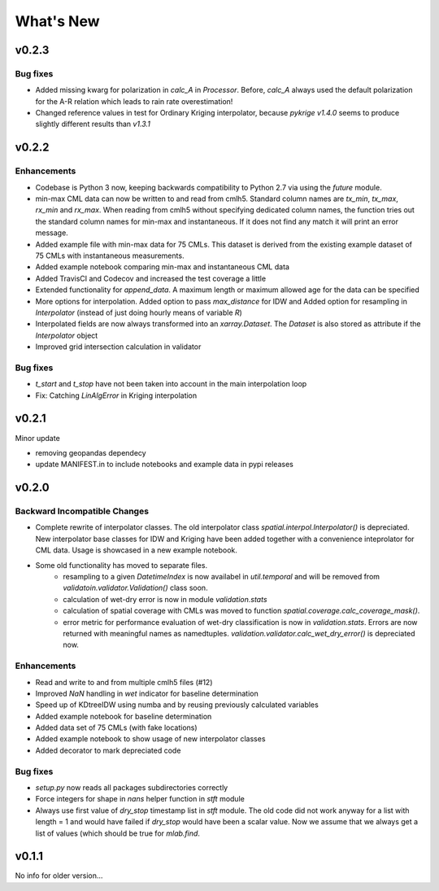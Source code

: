 What's New
==========

v0.2.3
------

Bug fixes
~~~~~~~~~

* Added missing kwarg for polarization in `calc_A` in `Processor`. Before,
  `calc_A` always used the default polarization for the A-R relation which
  leads to rain rate overestimation!

* Changed reference values in test for Ordinary Kriging interpolator, because
  `pykrige v1.4.0` seems to produce slightly different results than `v1.3.1`

v0.2.2
------

Enhancements
~~~~~~~~~~~~

* Codebase is Python 3 now, keeping backwards compatibility to Python 2.7
  via using the `future` module.

* min-max CML data can now be written to and read from cmlh5. Standard column
  names are `tx_min`, `tx_max`, `rx_min` and `rx_max`. When reading from cmlh5
  without specifying dedicated column names, the function tries out the
  standard column names for min-max and instantaneous. If it does not find any
  match it will print an error message.

* Added example file with min-max data for 75 CMLs. This dataset is derived
  from the existing example dataset of 75 CMLs with instantaneous measurements.

* Added example notebook comparing min-max and instantaneous CML data

* Added TravisCI and Codecov and increased the test coverage a little

* Extended functionality for `append_data`. A maximum length or maximum
  allowed age for the data can be specified

* More options for interpolation. Added option to pass `max_distance`
  for IDW and Added option for resampling in `Interpolator`
  (instead of just doing hourly means of variable `R`)

* Interpolated fields are now always transformed into an `xarray.Dataset`.
  The `Dataset` is also stored as attribute if the `Interpolator` object

* Improved grid intersection calculation in validator

Bug fixes
~~~~~~~~~

* `t_start` and `t_stop` have not been taken into account
  in the main interpolation loop

* Fix: Catching `LinAlgError` in Kriging interpolation


v0.2.1
------

Minor update

* removing geopandas dependecy
* update MANIFEST.in to include notebooks and example data in pypi releases


v0.2.0
------

Backward Incompatible Changes
~~~~~~~~~~~~~~~~~~~~~~~~~~~~~

* Complete rewrite of interpolator classes. The old interpolator class
  `spatial.interpol.Interpolator()` is depreciated. New interpolator base classes
  for IDW and Kriging have been added together with a convenience inteprolator
  for CML data. Usage is showcased in a new example notebook.

* Some old functionality has moved to separate files.
    * resampling to a given `DatetimeIndex` is now availabel in `util.temporal`
      and will be removed from `validatoin.validator.Validation()` class soon.
    * calculation of wet-dry error is now in module `validation.stats`
    * calculation of spatial coverage with CMLs was moved to function
      `spatial.coverage.calc_coverage_mask()`.
    * error metric for performance evaluation of wet-dry classification is now
      in `validation.stats`. Errors are now returned with meaningful names as
      namedtuples. `validation.validator.calc_wet_dry_error()` is depreciated now.

Enhancements
~~~~~~~~~~~~

* Read and write to and from multiple cmlh5 files (#12)

* Improved `NaN` handling in `wet` indicator for baseline determination

* Speed up of KDtreeIDW using numba and by reusing
  previously calculated variables

* Added example notebook for baseline determination

* Added data set of 75 CMLs (with fake locations)

* Added example notebook to show usage of new interpolator classes

* Added decorator to mark depreciated code

Bug fixes
~~~~~~~~~

* `setup.py` now reads all packages subdirectories correctly

* Force integers for shape in `nans` helper function in `stft` module

* Always use first value of `dry_stop` timestamp list in `stft` module.
  The old code did not work anyway for a list with length = 1 and would
  have failed if `dry_stop` would have been a scalar value. Now we
  assume that we always get a list of values (which should be true for
  `mlab.find`.


v0.1.1
------

No info for older version...